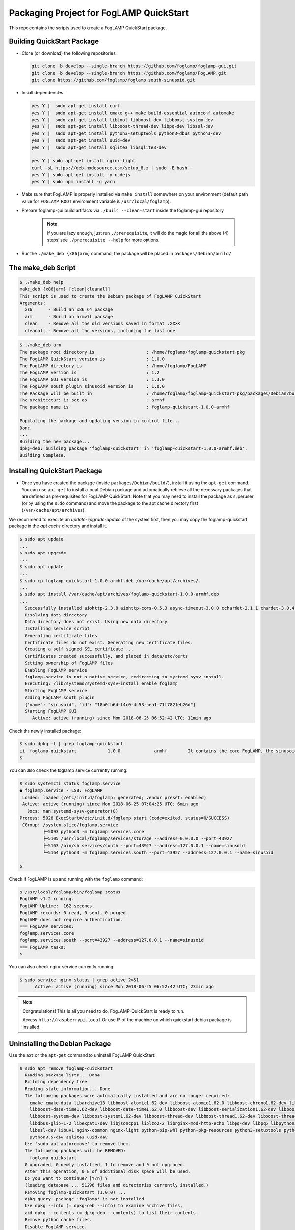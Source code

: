 ****************************************
Packaging Project for FogLAMP QuickStart
****************************************

This repo contains the scripts used to create a FogLAMP QuickStart package.


Building QuickStart Package
===========================

* Clone (or download) the following repositories

  .. code-block:: console

     git clone -b develop --single-branch https://github.com/foglamp/foglamp-gui.git
     git clone -b develop --single-branch https://github.com/foglamp/FogLAMP.git
     git clone https://github.com/foglamp/foglamp-south-sinusoid.git

* Install dependencies

  .. code-block:: console

     yes Y |  sudo apt-get install curl
     yes Y |  sudo apt-get install cmake g++ make build-essential autoconf automake
     yes Y |  sudo apt-get install libtool libboost-dev libboost-system-dev
     yes Y |  sudo apt-get install libboost-thread-dev libpq-dev libssl-dev
     yes Y |  sudo apt-get install python3-setuptools python3-dbus python3-dev
     yes Y |  sudo apt-get install uuid-dev
     yes Y |  sudo apt-get install sqlite3 libsqlite3-dev

     yes Y | sudo apt-get install nginx-light
     curl -sL https://deb.nodesource.com/setup_8.x | sudo -E bash -
     yes Y | sudo apt-get install -y nodejs
     yes Y | sudo npm install -g yarn

* Make sure that FogLAMP is properly installed via ``make install`` somewhere on your environment (default path value for ``FOGLAMP_ROOT`` environment variable is ``/usr/local/foglamp``).

* Prepare foglamp-gui build artifacts via ``./build --clean-start`` inside the foglamp-gui repository

    .. note:: If you are lazy enough, just run ``./prerequisite``, it will do the magic for all the above (4) steps! see ``./prerequisite --help`` for more options.

* Run the ``./make_deb {x86|arm}`` command, the package will be placed in ``packages/Debian/build/``

The make_deb Script
===================

.. code-block:: console

   $ ./make_deb help
   make_deb {x86|arm} [clean|cleanall]
   This script is used to create the Debian package of FogLAMP QuickStart
   Arguments:
     x86      - Build an x86_64 package
     arm      - Build an armv7l package
     clean    - Remove all the old versions saved in format .XXXX
     cleanall - Remove all the versions, including the last one


.. code-block:: console

    $ ./make_deb arm
    The package root directory is                    : /home/foglamp/foglamp-quickstart-pkg
    The FogLAMP QuickStart version is                : 1.0.0
    The FogLAMP directory is                         : /home/foglamp/FogLAMP
    The FogLAMP version is                           : 1.2
    The FogLAMP GUI version is                       : 1.3.0
    The FogLAMP south plugin sinusoid version is     : 1.0.0
    The Package will be built in                     : /home/foglamp/foglamp-quickstart-pkg/packages/Debian/build
    The architecture is set as                       : armhf
    The package name is                              : foglamp-quickstart-1.0.0-armhf

    Populating the package and updating version in control file...
    Done.
    ...
    Building the new package...
    dpkg-deb: building package 'foglamp-quickstart' in 'foglamp-quickstart-1.0.0-armhf.deb'.
    Building Complete.


Installing QuickStart Package
=============================

* Once you have created the package (inside ``packages/Debian/build/``), install it using the ``apt-get`` command. You can use ``apt-get`` to install a local Debian package and automatically retrieve all the necessary packages that are defined as pre-requisites for FogLAMP QuickStart.  Note that you may need to install the package as superuser (or by using the ``sudo`` command) and move the package to the apt cache directory first (``/var/cache/apt/archives``).

We recommend to execute an *update-upgrade-update* of the system first, then you may copy the foglamp-quickstart package in the *apt cache* directory and install it.

.. code-block:: console

  $ sudo apt update
  ...
  $ sudo apt upgrade
  ...
  $ sudo apt update
  ...
  $ sudo cp foglamp-quickstart-1.0.0-armhf.deb /var/cache/apt/archives/.
  ...
  $ sudo apt install /var/cache/apt/archives/foglamp-quickstart-1.0.0-armhf.deb
  ...
    Successfully installed aiohttp-2.3.8 aiohttp-cors-0.5.3 async-timeout-3.0.0 cchardet-2.1.1 chardet-3.0.4 idna-2.7 multidict-4.3.1 psycopg2-2.7.1 pyjq-2.1.0 pyjwt-1.6.0 six-1.11.0 typing-3.6.4 yarl-1.2.6
    Resolving data directory
    Data directory does not exist. Using new data directory
    Installing service script
    Generating certificate files
    Certificate files do not exist. Generating new certificate files.
    Creating a self signed SSL certificate ...
    Certificates created successfully, and placed in data/etc/certs
    Setting ownership of FogLAMP files
    Enabling FogLAMP service
    foglamp.service is not a native service, redirecting to systemd-sysv-install.
    Executing: /lib/systemd/systemd-sysv-install enable foglamp
    Starting FogLAMP service
    Adding FogLAMP south plugin
    {"name": "sinusoid", "id": "18b0fb6d-f4c0-4c53-aea1-71f782feb26d"}
    Starting FogLAMP GUI
       Active: active (running) since Mon 2018-06-25 06:52:42 UTC; 11min ago


Check the newly installed package:

.. code-block:: console

  $ sudo dpkg -l | grep foglamp-quickstart
  ii  foglamp-quickstart            1.0.0             armhf        It contains the core FogLAMP, the sinusoid south plugin and the GUI.
  $

You can also check the foglamp service currently running:

.. code-block:: console

  $ sudo systemctl status foglamp.service
  ● foglamp.service - LSB: FogLAMP
   Loaded: loaded (/etc/init.d/foglamp; generated; vendor preset: enabled)
   Active: active (running) since Mon 2018-06-25 07:04:25 UTC; 6min ago
     Docs: man:systemd-sysv-generator(8)
  Process: 5028 ExecStart=/etc/init.d/foglamp start (code=exited, status=0/SUCCESS)
   CGroup: /system.slice/foglamp.service
           ├─5093 python3 -m foglamp.services.core
           ├─5105 /usr/local/foglamp/services/storage --address=0.0.0.0 --port=43927
           ├─5163 /bin/sh services/south --port=43927 --address=127.0.0.1 --name=sinusoid
           └─5164 python3 -m foglamp.services.south --port=43927 --address=127.0.0.1 --name=sinusoid

  $

Check if FogLAMP is up and running with the ``foglamp`` command:

.. code-block:: console

  $ /usr/local/foglamp/bin/foglamp status
  FogLAMP v1.2 running.
  FogLAMP Uptime:  162 seconds.
  FogLAMP records: 0 read, 0 sent, 0 purged.
  FogLAMP does not require authentication.
  === FogLAMP services:
  foglamp.services.core
  foglamp.services.south --port=43927 --address=127.0.0.1 --name=sinusoid
  === FogLAMP tasks:
  $

You can also check nginx service currently running:

.. code-block:: console

   $ sudo service nginx status | grep active 2>&1
         Active: active (running) since Mon 2018-06-25 06:52:42 UTC; 23min ago


.. note:: Congratulations! This is all you need to do, FogLAMP-QuickStart is ready to run.

   Access ``http://raspberrypi.local`` Or use IP of the machine on which quickstart debian package is installed.


Uninstalling the Debian Package
===============================
Use the ``apt`` or the ``apt-get`` command to uninstall FogLAMP QuickStart:

.. code-block:: console

  $ sudo apt remove foglamp-quickstart
    Reading package lists... Done
    Building dependency tree
    Reading state information... Done
    The following packages were automatically installed and are no longer required:
      cmake cmake-data libarchive13 libboost-atomic1.62-dev libboost-atomic1.62.0 libboost-chrono1.62-dev libboost-chrono1.62.0
      libboost-date-time1.62-dev libboost-date-time1.62.0 libboost-dev libboost-serialization1.62-dev libboost-serialization1.62.0
      libboost-system-dev libboost-system1.62-dev libboost-thread-dev libboost-thread1.62-dev libboost-thread1.62.0 libboost1.62-dev
      libdbus-glib-1-2 libexpat1-dev libjsoncpp1 liblzo2-2 libnginx-mod-http-echo libpq-dev libpq5 libpython3-dev libpython3.5-dev libsqlite3-dev
      libssl-dev libuv1 nginx-common nginx-light python-pip-whl python-pkg-resources python3-setuptools python3-dbus python3-dev python3-pip
      python3.5-dev sqlite3 uuid-dev
    Use 'sudo apt autoremove' to remove them.
    The following packages will be REMOVED:
      foglamp-quickstart
    0 upgraded, 0 newly installed, 1 to remove and 0 not upgraded.
    After this operation, 0 B of additional disk space will be used.
    Do you want to continue? [Y/n] Y
    (Reading database ... 51296 files and directories currently installed.)
    Removing foglamp-quickstart (1.0.0) ...
    dpkg-query: package 'foglamp' is not installed
    Use dpkg --info (= dpkg-deb --info) to examine archive files,
    and dpkg --contents (= dpkg-deb --contents) to list their contents.
    Remove python cache files.
    Disable FogLAMP service.
    foglamp.service is not a native service, redirecting to systemd-sysv-install.
    Executing: /lib/systemd/systemd-sysv-install disable foglamp
    Remove FogLAMP service script
    Reset systemctl
    Stop nginx service
    dpkg: warning: while removing foglamp-quickstart, directory '/usr/local/foglamp' not empty so not removed

Cleaning the Package Directory
==============================
* Use the ``clean`` option to remove all the old packages and the files used to make the package.

* Use the ``cleanall`` option to remove all the packages and the files used to make the package.
